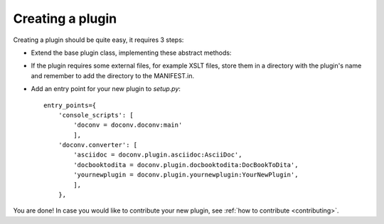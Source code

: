 Creating a plugin
-----------------

Creating a plugin should be quite easy, it requires 3 steps:

* Extend the base plugin class, implementing these abstract methods:

  .. autoclass:: doconv.plugin.base.PluginBase
     :members:


* If the plugin requires some external files, for example XSLT files, store them in a directory with the plugin's name and remember to add the directory to the MANIFEST.in.

* Add an entry point for your new plugin to *setup.py*::

    entry_points={
        'console_scripts': [
            'doconv = doconv.doconv:main'
            ],
        'doconv.converter': [
            'asciidoc = doconv.plugin.asciidoc:AsciiDoc',
            'docbooktodita = doconv.plugin.docbooktodita:DocBookToDita',
            'yournewplugin = doconv.plugin.yournewplugin:YourNewPlugin',
            ],
        },


You are done! In case you would like to contribute your new plugin, see :ref:`how to contribute <contributing>`.
